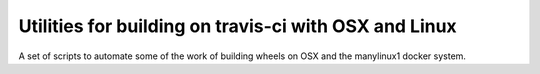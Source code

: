 ######################################################
Utilities for building on travis-ci with OSX and Linux
######################################################

A set of scripts to automate some of the work of building wheels on OSX and the
manylinux1 docker system.
